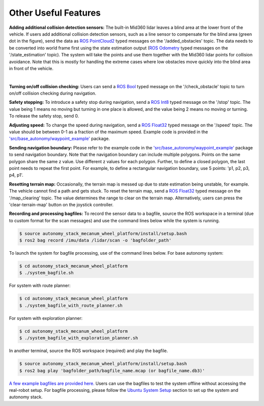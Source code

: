 Other Useful Features
=====================

**Adding additional collision detection sensors:** The built-in Mid360 lidar leaves a blind area at the lower front of the vehicle. If users add additional collision detection sensors, such as a line sensor to compensate for the blind area (green dot in the figure), send the data as `ROS PointCloud2 <https://docs.ros2.org/foxy/api/sensor_msgs/msg/PointCloud2.html>`_ typed messages on the '/added_obstacles' topic. The data needs to be converted into world frame first using the state estimation output (`ROS Odometry <https://docs.ros2.org/foxy/api/nav_msgs/msg/Odometry.html>`_ typed messages on the '/state_estimation' topic). The system will take the points and use them together with the Mid360 lidar points for collision avoidance. Note that this is mostly for handling the extreme cases where low obstacles move quickly into the blind area in front of the vehicle.

.. image:: ../images/image29.jpg
    :width: 45%
    :align: center

|

**Turning on/off collision checking:** Users can send a `ROS Bool <https://docs.ros2.org/foxy/api/std_msgs/msg/Bool.html>`_ typed message on the '/check_obstacle' topic to turn on/off collision checking during navigation.

**Safety stopping:** To introduce a safety stop during navigation, send a `ROS Int8 <https://docs.ros2.org/foxy/api/std_msgs/msg/Int8.html>`_ typed message on the '/stop' topic. The value being 1 means no moving but turning in one place is allowed, and the value being 2 means no moving or turning. To release the safety stop, send 0.

**Adjusting speed:** To change the speed during navigation, send a `ROS Float32 <https://docs.ros2.org/foxy/api/std_msgs/msg/Float32.html>`_ typed message on the '/speed' topic. The value should be between 0-1 as a fraction of the maximum speed. Example code is provided in the `'src/base_autonomy/waypoint_example' <https://github.com/jizhang-cmu/autonomy_stack_mecanum_wheel_platform/tree/jazzy/src/base_autonomy/waypoint_example>`_ package.

**Sending navigation boundary:** Please refer to the example code in the `'src/base_autonomy/waypoint_example' <https://github.com/jizhang-cmu/autonomy_stack_mecanum_wheel_platform/tree/jazzy/src/base_autonomy/waypoint_example>`_ package to send navigation boundary. Note that the navigation boundary can include multiple polygons. Points on the same polygon share the same z value. Use different z values for each polygon. Further, to define a closed polygon, the last point needs to repeat the first point. For example, to define a rectangular navigation boundary, use 5 points: 'p1, p2, p3, p4, p1'.

**Resetting terrain map:** Occasionally, the terrain map is messed up due to state estimation being unstable, for example. The vehicle cannot find a path and gets stuck. To reset the terrain map, send a `ROS Float32 <https://docs.ros2.org/foxy/api/std_msgs/msg/Float32.html>`_ typed message on the '/map_clearing' topic. The value determines the range to clear on the terrain map. Alternatively, users can press the 'clear-terrain-map' button on the joystick controller.

**Recording and processing bagfiles:** To record the sensor data to a bagfile, source the ROS workspace in a terminal (due to custom format for the scan messages) and use the command lines below while the system is running.

.. code-block:: console

  $ source autonomy_stack_mecanum_wheel_platform/install/setup.bash
  $ ros2 bag record /imu/data /lidar/scan -o 'bagfolder_path'

To launch the system for bagfile processing, use of the command lines below. For base autonomy system:

.. code-block:: console

  $ cd autonomy_stack_mecanum_wheel_platform
  $ ./system_bagfile.sh

For system with route planner:

.. code-block:: console

  $ cd autonomy_stack_mecanum_wheel_platform
  $ ./system_bagfile_with_route_planner.sh

For system with exploration planner:

.. code-block:: console

  $ cd autonomy_stack_mecanum_wheel_platform
  $ ./system_bagfile_with_exploration_planner.sh

In another terminal, source the ROS workspace (required) and play the bagfile.

.. code-block:: console

  $ source autonomy_stack_mecanum_wheel_platform/install/setup.bash
  $ ros2 bag play 'bagfolder_path/bagfile_name.mcap (or bagfile_name.db3)'

`A few example bagfiles are provided here. <https://drive.google.com/drive/folders/1G1JYkccvoSlxyySuTlPfvmrWoJUO8oSs?usp=sharing>`_ Users can use the bagfiles to test the system offline without accessing the real-robot setup. For bagfile processing, please follow the `Ubuntu System Setup <https://tarerobotics.readthedocs.io/en/latest/other_useful_information/ubuntu_system_setup.html>`_ section to set up the system and autonomy stack.
